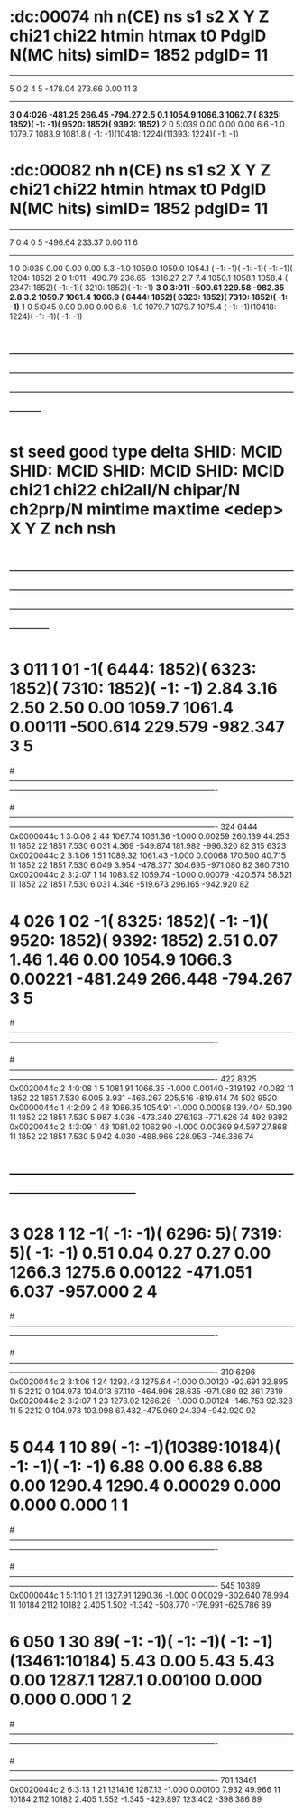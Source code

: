 
* :dc:00074  nh n(CE) ns s1  s2     X        Y        Z     chi21   chi22   htmin   htmax   t0    PdgID N(MC hits) simID= 1852 pdgID=        11 
----------------------------------------------------------------------------------------------------------------
              5    0   2  4   5 -478.04  273.66      0.00                                            11     3
----------------------------------------------------------------------------------------------------------------
             *3    0      4:026 -481.25  266.45   -794.27     2.5     0.1  1054.9  1066.3  1062.7 ( 8325: 1852)(   -1:   -1)( 9520: 1852)( 9392: 1852)*
              2    0      5:039    0.00    0.00      0.00     6.6    -1.0  1079.7  1083.9  1081.8 (   -1:   -1)(10418: 1224)(11393: 1224)(   -1:   -1)
* :dc:00082  nh n(CE) ns s1  s2     X        Y        Z     chi21   chi22   htmin   htmax   t0    PdgID N(MC hits) simID= 1852 pdgID=        11 
----------------------------------------------------------------------------------------------------------------
              7    0   4  0   5 -496.64  233.37      0.00                                            11     6
----------------------------------------------------------------------------------------------------------------
              1    0      0:035    0.00    0.00      0.00     5.3    -1.0  1059.0  1059.0  1054.1 (   -1:   -1)(   -1:   -1)(   -1:   -1)( 1204: 1852)
              2    0      1:011 -490.79  236.65  -1316.27     2.7     7.4  1050.1  1058.1  1058.4 ( 2347: 1852)(   -1:   -1)( 3210: 1852)(   -1:   -1)
             *3    0      3:011 -500.61  229.58   -982.35     2.8     3.2  1059.7  1061.4  1066.9 ( 6444: 1852)( 6323: 1852)( 7310: 1852)(   -1:   -1)*
              1    0      5:045    0.00    0.00      0.00     6.6    -1.0  1079.7  1079.7  1075.4 (   -1:   -1)(10418: 1224)(   -1:   -1)(   -1:   -1)







* ------------------------------------------------------------------------------------------------------------------------------------------------------------------------
* st seed  good type delta  SHID: MCID   SHID: MCID   SHID: MCID   SHID: MCID   chi21  chi22 chi2all/N chipar/N ch2prp/N mintime  maxtime  <edep>      X        Y         Z   nch nsh
* --------------------------------------------------------------------------------------------------------------------------------------------------------------------------
*  3  011     1   01    -1( 6444: 1852)( 6323: 1852)( 7310: 1852)(   -1:   -1)   2.84   3.16     2.50     2.50     0.00   1059.7   1061.4  0.00111 -500.614  229.579  -982.347   3   5
#-------------------------------------------------------------------------------------------------------------------------------------------------------------------------------------------
#   I  SHID    flag   nsh St:F:Pl:Pn:Str   Time     TCorr     dt     eDep     wdist     wres        PDG simID    mom_PDG mom_ID   pStart      p       pz       X        Y         Z  DeltaID
#-------------------------------------------------------------------------------------------------------------------------------------------------------------------------------------------
  324  6444 0x0000044c  1  3:0:06  2 44  1067.74  1061.36  -1.000  0.00259  260.139   44.253         11  1852         22  1851    7.530    6.031    4.369 -549.874  181.982  -996.320    82
  315  6323 0x0020044c  2  3:1:06  1 51  1089.32  1061.43  -1.000  0.00068  170.500   40.715         11  1852         22  1851    7.530    6.049    3.954 -478.377  304.695  -971.080    82
  360  7310 0x0020044c  2  3:2:07  1 14  1083.92  1059.74  -1.000  0.00079 -420.574   58.521         11  1852         22  1851    7.530    6.031    4.346 -519.673  296.165  -942.920    82
*  4  026     1   02    -1( 8325: 1852)(   -1:   -1)( 9520: 1852)( 9392: 1852)   2.51   0.07     1.46     1.46     0.00   1054.9   1066.3  0.00221 -481.249  266.448  -794.267   3   5
#-------------------------------------------------------------------------------------------------------------------------------------------------------------------------------------------
#   I  SHID    flag   nsh St:F:Pl:Pn:Str   Time     TCorr     dt     eDep     wdist     wres        PDG simID    mom_PDG mom_ID   pStart      p       pz       X        Y         Z  DeltaID
#-------------------------------------------------------------------------------------------------------------------------------------------------------------------------------------------
  422  8325 0x0020044c  2  4:0:08  1  5  1081.91  1066.35  -1.000  0.00140 -319.192   40.082         11  1852         22  1851    7.530    6.005    3.931 -466.267  205.516  -819.614    74
  502  9520 0x0000044c  1  4:2:09  2 48  1086.35  1054.91  -1.000  0.00088  139.404   50.390         11  1852         22  1851    7.530    5.987    4.036 -473.340  276.193  -771.626    74
  492  9392 0x0020044c  2  4:3:09  1 48  1081.02  1062.90  -1.000  0.00369   94.597   27.868         11  1852         22  1851    7.530    5.942    4.030 -488.966  228.953  -746.386    74


















* ------------------------------------------------------------------------------ 
*  3  028     1   12    -1(   -1:   -1)( 6296:    5)( 7319:    5)(   -1:   -1)   0.51   0.04     0.27     0.27     0.00   1266.3   1275.6  0.00122 -471.051    6.037  -957.000   2   4
#-------------------------------------------------------------------------------------------------------------------------------------------------------------------------------------------
#   I  SHID    flag   nsh St:F:Pl:Pn:Str   Time     TCorr     dt     eDep     wdist     wres        PDG simID    mom_PDG mom_ID   pStart      p       pz       X        Y         Z  DeltaID
#-------------------------------------------------------------------------------------------------------------------------------------------------------------------------------------------
  310  6296 0x0020044c  2  3:1:06  1 24  1292.43  1275.64  -1.000  0.00120  -92.691   32.895         11     5       2212     0  104.973  104.013   67.110 -464.996   28.635  -971.080    92
  361  7319 0x0020044c  2  3:2:07  1 23  1278.02  1266.26  -1.000  0.00124 -146.753   92.328         11     5       2212     0  104.973  103.998   67.432 -475.969   24.394  -942.920    92
*  5  044     1   10    89(   -1:   -1)(10389:10184)(   -1:   -1)(   -1:   -1)   6.88   0.00     6.88     6.88     0.00   1290.4   1290.4  0.00029    0.000    0.000     0.000   1   1
#-------------------------------------------------------------------------------------------------------------------------------------------------------------------------------------------
#   I  SHID    flag   nsh St:F:Pl:Pn:Str   Time     TCorr     dt     eDep     wdist     wres        PDG simID    mom_PDG mom_ID   pStart      p       pz       X        Y         Z  DeltaID
#-------------------------------------------------------------------------------------------------------------------------------------------------------------------------------------------
  545 10389 0x0000044c  1  5:1:10  1 21  1327.91  1290.36  -1.000  0.00029 -302.640   78.994         11 10184       2112 10182    2.405    1.502   -1.342 -508.770 -176.991  -625.786    89
*  6  050     1   30    89(   -1:   -1)(   -1:   -1)(   -1:   -1)(13461:10184)   5.43   0.00     5.43     5.43     0.00   1287.1   1287.1  0.00100    0.000    0.000     0.000   1   2
#-------------------------------------------------------------------------------------------------------------------------------------------------------------------------------------------
#   I  SHID    flag   nsh St:F:Pl:Pn:Str   Time     TCorr     dt     eDep     wdist     wres        PDG simID    mom_PDG mom_ID   pStart      p       pz       X        Y         Z  DeltaID
#-------------------------------------------------------------------------------------------------------------------------------------------------------------------------------------------
  701 13461 0x0020044c  2  6:3:13  1 21  1314.16  1287.13  -1.000  0.00100    7.932   49.966         11 10184       2112 10182    2.405    1.552   -1.345 -429.897  123.402  -398.386    89
